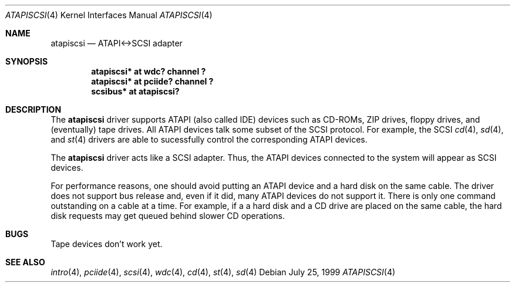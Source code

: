 .\"	$OpenBSD: atapiscsi.4,v 1.2 1999/07/25 23:18:43 deraadt Exp $
.\"
.\" Copyright (c) 1999 Constantine Sapuntzakis.
.\"
.\" Redistribution and use in source and binary forms, with or without
.\" modification, are permitted provided that the following conditions
.\" are met:
.\" 1. Redistributions of source code must retain the above copyright
.\"    notice, this list of conditions and the following disclaimer.
.\" 2. Redistributions in binary form must reproduce the above copyright
.\"    notice, this list of conditions and the following disclaimer in the
.\"    documentation and/or other materials provided with the distribution.
.\" 4. Neither the name of the University nor the names of its contributors
.\"    may be used to endorse or promote products derived from this software
.\"    without specific prior written permission.
.\"
.\" THIS SOFTWARE IS PROVIDED BY THE AUTHOR AND CONTRIBUTORS ``AS IS'' AND
.\" ANY EXPRESS OR IMPLIED WARRANTIES, INCLUDING, BUT NOT LIMITED TO, THE
.\" IMPLIED WARRANTIES OF MERCHANTABILITY AND FITNESS FOR A PARTICULAR PURPOSE
.\" ARE DISCLAIMED.  IN NO EVENT SHALL THE AUTHOR OR CONTRIBUTORS BE LIABLE
.\" FOR ANY DIRECT, INDIRECT, INCIDENTAL, SPECIAL, EXEMPLARY, OR CONSEQUENTIAL
.\" DAMAGES (INCLUDING, BUT NOT LIMITED TO, PROCUREMENT OF SUBSTITUTE GOODS
.\" OR SERVICES; LOSS OF USE, DATA, OR PROFITS; OR BUSINESS INTERRUPTION)
.\" HOWEVER CAUSED AND ON ANY THEORY OF LIABILITY, WHETHER IN CONTRACT, STRICT
.\" LIABILITY, OR TORT (INCLUDING NEGLIGENCE OR OTHERWISE) ARISING IN ANY WAY
.\" OUT OF THE USE OF THIS SOFTWARE, EVEN IF ADVISED OF THE POSSIBILITY OF
.\" SUCH DAMAGE.
.\"

.Dd July 25, 1999
.Dt ATAPISCSI 4
.Os
.Sh NAME
.Nm atapiscsi
.Nd ATAPI<->SCSI adapter
.Sh SYNOPSIS
.Cd "atapiscsi* at wdc? channel ?"
.Cd "atapiscsi* at pciide? channel ?"
.Cd "scsibus* at atapiscsi?"
.Sh DESCRIPTION
The 
.Nm
driver supports ATAPI (also called IDE) devices such as CD-ROMs, ZIP drives,
floppy drives, and (eventually) tape drives.  All ATAPI devices talk some
subset of the SCSI protocol. For example, the SCSI 
.Xr cd 4 ,
.Xr sd 4 ,
and
.Xr st 4
drivers are able to sucessfully control the corresponding ATAPI devices.
.Pp
The
.Nm
driver acts like a SCSI adapter.  Thus, the ATAPI devices connected to
the system will appear as SCSI devices.
.Pp
For performance reasons, one should avoid putting an ATAPI device and
a hard disk on the same cable.  The driver does not support bus release
and, even if it did, many ATAPI devices do not support it. There is
only one command outstanding on a cable at a time. For example, if a
a hard disk and a CD drive are placed on the same cable, the hard disk
requests may get queued behind slower CD operations.
.Sh BUGS
Tape devices don't work yet.
.Sh SEE ALSO
.Xr intro 4 ,
.Xr pciide 4 ,
.Xr scsi 4 ,
.Xr wdc 4 ,
.Xr cd 4 ,
.Xr st 4 ,
.Xr sd 4 

